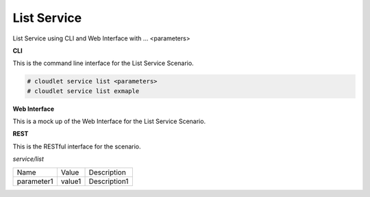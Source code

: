 .. _Scenario-List-Service:

List Service
============

List Service using CLI and Web Interface with ... <parameters>

.. image:: List-Service.png


**CLI**

This is the command line interface for the List Service Scenario.

.. code-block:: none

  # cloudlet service list <parameters>
  # cloudlet service list exmaple

**Web Interface**

This is a mock up of the Web Interface for the List Service Scenario.

.. image:: List-ServiceWeb.png

**REST**

This is the RESTful interface for the scenario.

*service/list*

============  ========  ===================
Name          Value     Description
------------  --------  -------------------
parameter1    value1    Description1
============  ========  ===================
